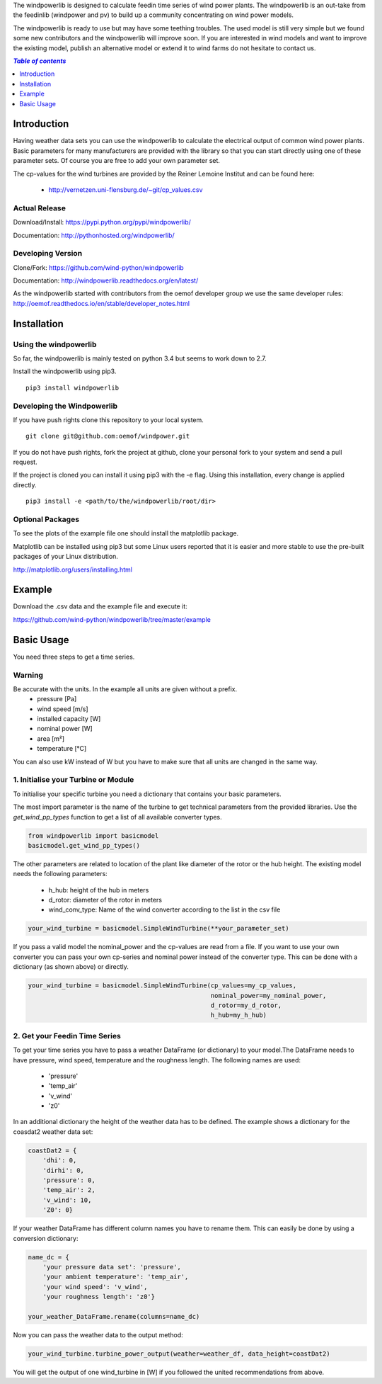 The windpowerlib is designed to calculate feedin time series of wind power plants. The windpowerlib is an out-take from the feedinlib (windpower and pv) to build up a community concentrating on wind power models.

The windpowerlib is ready to use but may have some teething troubles. The used model is still very simple but we found some new contributors and the windpowerlib will improve soon. If you are interested in wind models and want to improve the existing model, publish an alternative model or extend it to wind farms do not hesitate to contact us.

.. contents:: `Table of contents`
    :depth: 1
    :local:
    :backlinks: top

Introduction
============

Having weather data sets you can use the windpowerlib to calculate the electrical output of common wind power plants. Basic parameters for many manufacturers are provided with the library so that you can start directly using one of these parameter sets. Of course you are free to add your own parameter set.

The cp-values for the wind turbines are provided by the Reiner Lemoine Institut and can be found here:

 * http://vernetzen.uni-flensburg.de/~git/cp_values.csv


Actual Release
~~~~~~~~~~~~~~

Download/Install: https://pypi.python.org/pypi/windpowerlib/

Documentation: http://pythonhosted.org/windpowerlib/

Developing Version
~~~~~~~~~~~~~~~~~~

Clone/Fork: https://github.com/wind-python/windpowerlib

Documentation: http://windpowerlib.readthedocs.org/en/latest/

As the windpowerlib started with contributors from the oemof developer group we use the same developer rules: http://oemof.readthedocs.io/en/stable/developer_notes.html


Installation
============

Using the windpowerlib
~~~~~~~~~~~~~~~~~~~~~~~

So far, the windpowerlib is mainly tested on python 3.4 but seems to work down
to 2.7.

Install the windpowerlib using pip3.

::

    pip3 install windpowerlib

Developing the Windpowerlib
~~~~~~~~~~~~~~~~~~~~~~~~~~~~~~~~~~~~~~~~~~~

If you have push rights clone this repository to your local system.

::

    git clone git@github.com:oemof/windpower.git
    
If you do not have push rights, fork the project at github, clone your personal fork to your system and send a pull request.

If the project is cloned you can install it using pip3 with the -e flag. Using this installation, every change is applied directly.

::

    pip3 install -e <path/to/the/windpowerlib/root/dir>
    
  
Optional Packages
~~~~~~~~~~~~~~~~~

To see the plots of the example file one should install the matplotlib package.

Matplotlib can be installed using pip3 but some Linux users reported that it is easier and more stable to use the pre-built packages of your Linux distribution.

http://matplotlib.org/users/installing.html


Example
========
Download the .csv data and the example file and execute it:

https://github.com/wind-python/windpowerlib/tree/master/example


Basic Usage
===========

You need three steps to get a time series.

Warning
~~~~~~~
Be accurate with the units. In the example all units are given without a prefix.
 * pressure [Pa]
 * wind speed [m/s]
 * installed capacity [W]
 * nominal power [W]
 * area [m²]
 * temperature [°C]

You can also use kW instead of W but you have to make sure that all units are changed in the same way.

1. Initialise your Turbine or Module
~~~~~~~~~~~~~~~~~~~~~~~~~~~~~~~~~~~~

To initialise your specific turbine you need a dictionary that contains your basic parameters. 

The most import parameter is the name of the turbine to get technical parameters from the provided libraries. Use the *get_wind_pp_types* function to get a list of all available converter types.

.. code-block:: python

    from windpowerlib import basicmodel
    basicmodel.get_wind_pp_types()

The other parameters are related to location of the plant like diameter of the rotor or the hub height. The existing model needs the following parameters:

 * h_hub: height of the hub in meters
 * d_rotor: diameter of the rotor in meters
 * wind_conv_type: Name of the wind converter according to the list in the csv file

.. code:: python

    your_wind_turbine = basicmodel.SimpleWindTurbine(**your_parameter_set)

If you pass a valid model the nominal_power and the cp-values are read from a file. If you want to use your own converter you can pass your own cp-series and nominal power instead of the converter type. This can be done with a dictionary (as shown above) or directly.

.. code:: python

    your_wind_turbine = basicmodel.SimpleWindTurbine(cp_values=my_cp_values,
                                                     nominal_power=my_nominal_power,
                                                     d_rotor=my_d_rotor,
                                                     h_hub=my_h_hub)
       
2. Get your Feedin Time Series
~~~~~~~~~~~~~~~~~~~~~~~~~~~~~~

To get your time series you have to pass a weather DataFrame (or dictionary) to your model.The DataFrame needs to have pressure, wind speed, temperature and the roughness length. The following names are used:

 * 'pressure'
 * 'temp_air'
 * 'v_wind'
 * 'z0'

In an additional dictionary the height of the weather data has to be defined. The example shows a dictionary for the coasdat2 weather data set:

.. code:: python  
     
    coastDat2 = {
        'dhi': 0,
        'dirhi': 0,
        'pressure': 0,
        'temp_air': 2,
        'v_wind': 10,
        'Z0': 0}
        
If your weather DataFrame has different column names you have to rename them. This can easily be done by using a conversion dictionary:

.. code:: python

    name_dc = {
        'your pressure data set': 'pressure',
        'your ambient temperature': 'temp_air',
        'your wind speed': 'v_wind',
        'your roughness length': 'z0'}
    
    your_weather_DataFrame.rename(columns=name_dc)
    
Now you can pass the weather data to the output method:
 
.. code:: python

    your_wind_turbine.turbine_power_output(weather=weather_df, data_height=coastDat2)
    
You will get the output of one wind_turbine in [W] if you followed the united recommendations from above.
